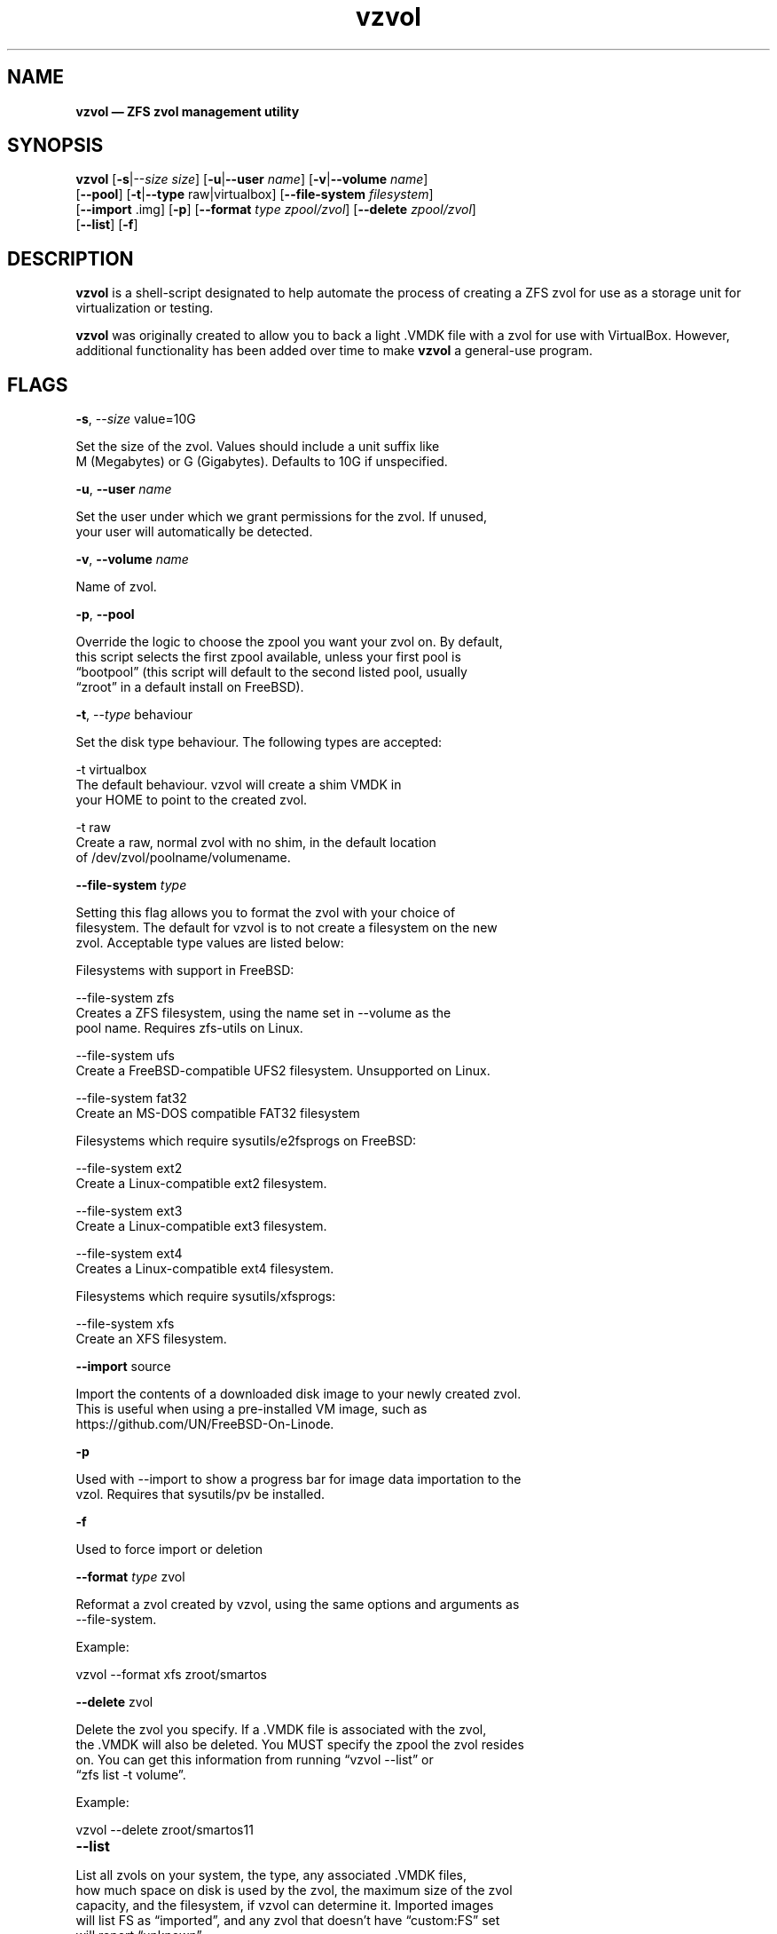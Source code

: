 .\" Text automatically generated by txt2man
.TH vzvol 8 "08 June 2018" "vzvol Version 0.7.0" "FreeBSD System Manager's Manual"
.SH NAME
\fBvzvol — ZFS zvol management utility
\fB
.SH SYNOPSIS
.nf
.fam C
\fBvzvol\fP [\fB-s\fP|--\fIsize\fP \fIsize\fP] [\fB-u\fP|\fB--user\fP \fIname\fP] [\fB-v\fP|\fB--volume\fP \fIname\fP]
[\fB--pool\fP] [\fB-t\fP|\fB--type\fP raw|virtualbox] [\fB--file-system\fP \fIfilesystem\fP]
[\fB--import\fP .img] [\fB-p\fP] [\fB--format\fP \fItype\fP \fIzpool/zvol\fP] [\fB--delete\fP \fIzpool/zvol\fP]
[\fB--list\fP] [\fB-f\fP]

.fam T
.fi
.fam T
.fi
.SH DESCRIPTION
\fBvzvol\fP is a shell-script designated to help automate the process of creating a 
ZFS zvol for use as a storage unit for virtualization or testing.
.PP
\fBvzvol\fP was originally created to allow you to back a light .VMDK file with a 
zvol for use with VirtualBox. However, additional functionality has been added 
over time to make \fBvzvol\fP a general-use program.
.SH FLAGS

\fB-s\fP, --\fIsize\fP value=10G
.PP
.nf
.fam C
        Set the size of the zvol. Values should include a unit suffix like 
        M (Megabytes) or G (Gigabytes). Defaults to 10G if unspecified.

.fam T
.fi
\fB-u\fP, \fB--user\fP \fIname\fP
.PP
.nf
.fam C
        Set the user under which we grant permissions for the zvol. If unused, 
        your user will automatically be detected.

.fam T
.fi
\fB-v\fP, \fB--volume\fP \fIname\fP
.PP
.nf
.fam C
        Name of zvol.

.fam T
.fi
\fB-p\fP, \fB--pool\fP
.PP
.nf
.fam C
        Override the logic to choose the zpool you want your zvol on. By default, 
        this script selects the first zpool available, unless your first pool is 
        “bootpool” (this script will default to the second listed pool, usually 
        “zroot” in a default install on FreeBSD).

.fam T
.fi
\fB-t\fP, --\fItype\fP behaviour
.PP
.nf
.fam C
        Set the disk type behaviour. The following types are accepted:

        -t virtualbox
                The default behaviour. vzvol will create a shim VMDK in 
                your HOME to point to the created zvol.

        -t raw
                Create a raw, normal zvol with no shim, in the default location 
                of /dev/zvol/poolname/volumename.

.fam T
.fi
\fB--file-system\fP \fItype\fP
.PP
.nf
.fam C
        Setting this flag allows you to format the zvol with your choice of 
        filesystem. The default for vzvol is to not create a filesystem on the new 
        zvol. Acceptable type values are listed below:

        Filesystems with support in FreeBSD:

        --file-system zfs
        Creates a ZFS filesystem, using the name set in --volume as the 
        pool name. Requires zfs-utils on Linux.

        --file-system  ufs
        Create a FreeBSD-compatible UFS2 filesystem. Unsupported on Linux.

        --file-system fat32
        Create an MS-DOS compatible FAT32 filesystem

        Filesystems which require sysutils/e2fsprogs on FreeBSD:

        --file-system ext2
        Create a Linux-compatible ext2 filesystem.

        --file-system ext3 
        Create a Linux-compatible ext3 filesystem.

        --file-system ext4
        Creates a Linux-compatible ext4 filesystem.

        Filesystems which require sysutils/xfsprogs:

        --file-system xfs
        Create an XFS filesystem.

.fam T
.fi
\fB--import\fP source
.PP
.nf
.fam C
        Import the contents of a downloaded disk image to your newly created zvol. 
        This is useful when using a pre-installed VM image, such as 
        https://github.com/UN/FreeBSD-On-Linode.

.fam T
.fi
\fB-p\fP
.PP
.nf
.fam C
        Used with --import to show a progress bar for image data importation to the
        vzol. Requires that sysutils/pv be installed.

.fam T
.fi
\fB-f\fP
.PP
.nf
.fam C
        Used to force import or deletion

.fam T
.fi
\fB--format\fP \fItype\fP zvol
.PP
.nf
.fam C
        Reformat a zvol created by vzvol, using the same options and arguments as 
        --file-system.

.fam T
.fi
Example: 
.PP
.nf
.fam C
        vzvol --format xfs zroot/smartos

.fam T
.fi
\fB--delete\fP zvol
.PP
.nf
.fam C
        Delete the zvol you specify. If a .VMDK file is associated with the zvol, 
        the .VMDK will also be deleted. You MUST specify the zpool the zvol resides
        on. You can get this information from running “vzvol --list” or 
        “zfs list -t volume”.

.fam T
.fi
Example:
.PP
.nf
.fam C
        vzvol --delete zroot/smartos11

.fam T
.fi
.TP
.B
\fB--list\fP
.PP
.nf
.fam C
        List all zvols on your system, the type, any associated .VMDK files, 
        how much space on disk is used by the zvol, the maximum size of the zvol 
        capacity, and the filesystem, if vzvol can determine it. Imported images 
        will list FS as “imported”, and any zvol that doesn't have “custom:FS” set 
        will report “unknown”.

.fam T
.fi
.SH SEE ALSO
\fBxfs\fP(8), \fBzpool\fP(8)
.SH AUTHORS
This script is released under the 2-clause BSD license. © 2017, 2018
RainbowHackerHorse <https://github.com/RainbowHackerHorse/\fBvzvol\fP>
